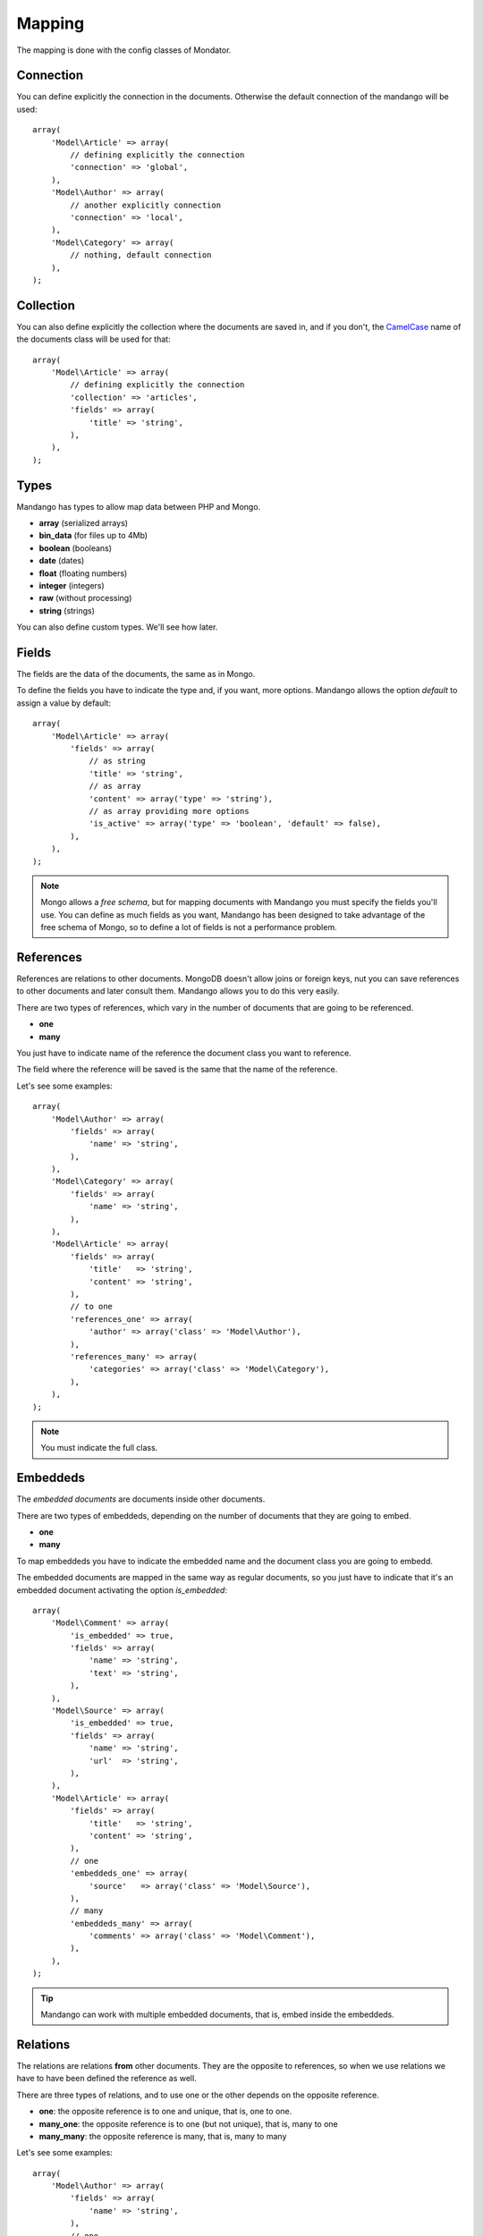 Mapping
=======

The mapping is done with the config classes of Mondator.

Connection
----------

You can define explicitly the connection in the documents. Otherwise the
default connection of the mandango will be used::

    array(
        'Model\Article' => array(
            // defining explicitly the connection
            'connection' => 'global',
        ),
        'Model\Author' => array(
            // another explicitly connection
            'connection' => 'local',
        ),
        'Model\Category' => array(
            // nothing, default connection
        ),
    );

.. note:
  To specify the connections it is used the connection names that
  are assigned to the Mandango.

Collection
----------

You can also define explicitly the collection where the documents are saved in,
and if you don't, the `CamelCase`_ name of the documents class will be used for
that::

    array(
        'Model\Article' => array(
            // defining explicitly the connection
            'collection' => 'articles',
            'fields' => array(
                'title' => 'string',
            ),
        ),
    );

Types
-----

Mandango has types to allow map data between PHP and Mongo.

* **array** (serialized arrays)
* **bin_data** (for files up to 4Mb)
* **boolean** (booleans)
* **date** (dates)
* **float** (floating numbers)
* **integer** (integers)
* **raw** (without processing)
* **string** (strings)

You can also define custom types. We'll see how later.

Fields
------

The fields are the data of the documents, the same as in Mongo.

To define the fields you have to indicate the type and, if you want, more
options. Mandango allows the option *default* to assign a value by default::

    array(
        'Model\Article' => array(
            'fields' => array(
                // as string
                'title' => 'string',
                // as array
                'content' => array('type' => 'string'),
                // as array providing more options
                'is_active' => array('type' => 'boolean', 'default' => false),
            ),
        ),
    );

.. note::
  Mongo allows a *free schema*, but for mapping documents with Mandango
  you must specify the fields you'll use. You can define as much fields as you want,
  Mandango has been designed to take advantage of the free schema of Mongo, so
  to define a lot of fields is not a performance problem.

References
----------

References are relations to other documents. MongoDB doesn't
allow joins or foreign keys, nut you can save references to other documents
and later consult them. Mandango allows you to do this very easily.

There are two types of references, which vary in the number of documents
that are going to be referenced.

* **one**
* **many**

You just have to indicate name of the reference the document class you want
to reference.

The field where the reference will be saved is the same that the name of the
reference.

Let's see some examples::

    array(
        'Model\Author' => array(
            'fields' => array(
                'name' => 'string',
            ),
        ),
        'Model\Category' => array(
            'fields' => array(
                'name' => 'string',
            ),
        ),
        'Model\Article' => array(
            'fields' => array(
                'title'   => 'string',
                'content' => 'string',
            ),
            // to one
            'references_one' => array(
                'author' => array('class' => 'Model\Author'),
            ),
            'references_many' => array(
                'categories' => array('class' => 'Model\Category'),
            ),
        ),
    );

.. note::
  You must indicate the full class.

Embeddeds
---------

The *embedded documents* are documents inside other documents.

There are two types of embeddeds, depending on the number of documents that
they are going to embed.

* **one**
* **many**

To map embeddeds you have to indicate the embedded name and the document class
you are going to embedd.

The embedded documents are mapped in the same way as regular documents, so you
just have to indicate that it's an embedded document activating the option
*is_embedded*::

    array(
        'Model\Comment' => array(
            'is_embedded' => true,
            'fields' => array(
                'name' => 'string',
                'text' => 'string',
            ),
        ),
        'Model\Source' => array(
            'is_embedded' => true,
            'fields' => array(
                'name' => 'string',
                'url'  => 'string',
            ),
        ),
        'Model\Article' => array(
            'fields' => array(
                'title'   => 'string',
                'content' => 'string',
            ),
            // one
            'embeddeds_one' => array(
                'source'   => array('class' => 'Model\Source'),
            ),
            // many
            'embeddeds_many' => array(
                'comments' => array('class' => 'Model\Comment'),
            ),
        ),
    );

.. tip::
  Mandango can work with multiple embedded documents, that is, embed inside the embeddeds.

Relations
---------

The relations are relations **from** other documents. They are the opposite to
references, so when we use relations we have to have been defined the reference
as well.

There are three types of relations, and to use one or the other depends on the
opposite reference.

* **one**: the opposite reference is to one and unique, that is, one to one.
* **many_one**: the opposite reference is to one (but not unique), that is, many to one
* **many_many**: the opposite reference is many, that is, many to many

Let's see some examples::

    array(
        'Model\Author' => array(
            'fields' => array(
                'name' => 'string',
            ),
            // one
            'relations_one' => array(
                'phone_number' => array('class' => 'Model\PhoneNumber', 'reference' => 'author'),
            ),
            // many_one
            'relations_many_one' => array(
                'articles' => array('class' => 'Model\Article', 'reference' => 'author'),
            ),
        ),
        'Model\PhoneNumber' => array(
            'fields' => array(
                'author_id' => 'reference_one',
            ),
            'references_one' => array(
                'author' => array('class' => 'Model\Author'),
            ),
        ),
        'Model\Category' => array(
            'fields' => array(
                'name' => 'string',
            ),
            // many_many
            'relations_many_many' => array(
                'articles' => array('class' => 'Model\Article', 'reference' => 'categories'),
            ),
        ),
        'Model\Article' => array(
            'fields' => array(
                'title'   => 'string',
                'content' => 'string',
            ),
            'references_one' => array(
                'author' => array('class' => 'Model\Author'),
            ),
            'references_many' => array(
                'categories' => array('class' => 'Model\Category'),
            ),
        ),
    );

.. warning::
  The relations cannot be used in embedded documents. If you want to be able
  to reference a document, just use a regular document.

.. _CamelCase: http://en.wikipedia.org/wiki/CamelCase
